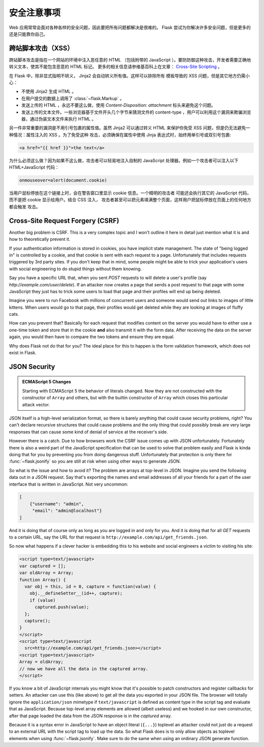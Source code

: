 安全注意事项
=======================

Web 应用常常会面对各种各样的安全问题，因此要把所有问题都解决是很难的。 Flask
尝试为你解决许多安全问题，但是更多的还是只能靠你自己。

.. _xss:

跨站脚本攻击（XSS）
-------------------

跨站脚本攻击是指在一个网站的环境中注入恶任意的 HTML （包括附带的 JavaScript
）。要防防御这种攻击，开发者需要正确地转义文本，使其不能包含恶意的 HTML 标记。
更多的相关信息请参维基百科上在文章： `Cross-Site Scripting
<http://en.wikipedia.org/wiki/Cross-site_scripting>`_ 。

在 Flask 中，除非显式指明不转义， Jinja2 会自动转义所有值。这样可以排除所有
模板导致的 XSS 问题，但是其它地方仍需小心：

-   不使用 Jinja2 生成 HTML 。
-   在用户提交的数据上调用了 :class:`~flask.Markup` 。
-   发送上传的 HTML ，永远不要这么做，使用 `Content-Disposition: attachment`
    标头来避免这个问题。
-   发送上传的文本文件。一些浏览器基于文件开头几个字节来猜测文件的
    content-type ，用户可以利用这个漏洞来欺骗浏览器，通过伪装文本文件来执行
    HTML 。

另一件非常重要的漏洞是不用引号包裹的属性值。虽然 Jinja2 可以通过转义 HTML
来保护你免受 XSS 问题，但是仍无法避免一种情况：属性注入的 XSS 。为了免受这种
攻击，必须确保在属性中使用 Jinja 表达式时，始终用单引号或双引号包裹:

.. sourcecode:: html+jinja

   <a href="{{ href }}">the text</a>

为什么必须这么做？因为如果不这么做，攻击者可以轻易地注入自制的 JavaScript
处理器。例如一个攻击者可以注入以下 HTML+JavaScript 代码：

.. sourcecode:: html

   onmouseover=alert(document.cookie)

当用户鼠标停放在这个链接上时，会在警告窗口里显示 cookie 信息。一个精明的攻击者
可能还会执行其它的 JavaScript 代码，而不是把 cookie 显示给用户。结合 CSS 注入，
攻击者甚至可以把元素填满整个页面，这样用户把鼠标停放在页面上的任何地方都会触发
攻击。


Cross-Site Request Forgery (CSRF)
---------------------------------

Another big problem is CSRF.  This is a very complex topic and I won't
outline it here in detail just mention what it is and how to theoretically
prevent it.

If your authentication information is stored in cookies, you have implicit
state management.  The state of "being logged in" is controlled by a
cookie, and that cookie is sent with each request to a page.
Unfortunately that includes requests triggered by 3rd party sites.  If you
don't keep that in mind, some people might be able to trick your
application's users with social engineering to do stupid things without
them knowing.

Say you have a specific URL that, when you sent `POST` requests to will
delete a user's profile (say `http://example.com/user/delete`).  If an
attacker now creates a page that sends a post request to that page with
some JavaScript they just has to trick some users to load that page and
their profiles will end up being deleted.

Imagine you were to run Facebook with millions of concurrent users and
someone would send out links to images of little kittens.  When users
would go to that page, their profiles would get deleted while they are
looking at images of fluffy cats.

How can you prevent that?  Basically for each request that modifies
content on the server you would have to either use a one-time token and
store that in the cookie **and** also transmit it with the form data.
After receiving the data on the server again, you would then have to
compare the two tokens and ensure they are equal.

Why does Flask not do that for you?  The ideal place for this to happen is
the form validation framework, which does not exist in Flask.

.. _json-security:

JSON Security
-------------

.. admonition:: ECMAScript 5 Changes

   Starting with ECMAScript 5 the behavior of literals changed.  Now they
   are not constructed with the constructor of ``Array`` and others, but
   with the builtin constructor of ``Array`` which closes this particular
   attack vector.

JSON itself is a high-level serialization format, so there is barely
anything that could cause security problems, right?  You can't declare
recursive structures that could cause problems and the only thing that
could possibly break are very large responses that can cause some kind of
denial of service at the receiver's side.

However there is a catch.  Due to how browsers work the CSRF issue comes
up with JSON unfortunately.  Fortunately there is also a weird part of the
JavaScript specification that can be used to solve that problem easily and
Flask is kinda doing that for you by preventing you from doing dangerous
stuff.  Unfortunately that protection is only there for
:func:`~flask.jsonify` so you are still at risk when using other ways to
generate JSON.

So what is the issue and how to avoid it?  The problem are arrays at
top-level in JSON.  Imagine you send the following data out in a JSON
request.  Say that's exporting the names and email addresses of all your
friends for a part of the user interface that is written in JavaScript.
Not very uncommon:

.. sourcecode:: javascript

    [
        {"username": "admin",
         "email": "admin@localhost"}
    ]

And it is doing that of course only as long as you are logged in and only
for you.  And it is doing that for all `GET` requests to a certain URL,
say the URL for that request is
``http://example.com/api/get_friends.json``.

So now what happens if a clever hacker is embedding this to his website
and social engineers a victim to visiting his site:

.. sourcecode:: html

    <script type=text/javascript>
    var captured = [];
    var oldArray = Array;
    function Array() {
      var obj = this, id = 0, capture = function(value) {
        obj.__defineSetter__(id++, capture);
        if (value)
          captured.push(value);
      };
      capture();
    }
    </script>
    <script type=text/javascript
      src=http://example.com/api/get_friends.json></script>
    <script type=text/javascript>
    Array = oldArray;
    // now we have all the data in the captured array.
    </script>

If you know a bit of JavaScript internals you might know that it's
possible to patch constructors and register callbacks for setters.  An
attacker can use this (like above) to get all the data you exported in
your JSON file.  The browser will totally ignore the ``application/json``
mimetype if ``text/javascript`` is defined as content type in the script
tag and evaluate that as JavaScript.  Because top-level array elements are
allowed (albeit useless) and we hooked in our own constructor, after that
page loaded the data from the JSON response is in the `captured` array.

Because it is a syntax error in JavaScript to have an object literal
(``{...}``) toplevel an attacker could not just do a request to an
external URL with the script tag to load up the data.  So what Flask does
is to only allow objects as toplevel elements when using
:func:`~flask.jsonify`.  Make sure to do the same when using an ordinary
JSON generate function.
